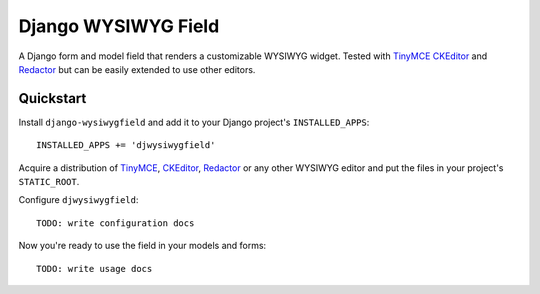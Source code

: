 ====================
Django WYSIWYG Field
====================

A Django form and model field that renders a customizable WYSIWYG widget.
Tested with TinyMCE_ CKEditor_ and Redactor_ but can be easily extended to use other editors.

Quickstart
----------

Install ``django-wysiwygfield`` and add it to your Django project's ``INSTALLED_APPS``::

    INSTALLED_APPS += 'djwysiwygfield'

Acquire a distribution of TinyMCE_, CKEditor_, Redactor_ or any other WYSIWYG editor and put the files in your project's ``STATIC_ROOT``.

Configure ``djwysiwygfield``::

    TODO: write configuration docs

Now you're ready to use the field in your models and forms::

    TODO: write usage docs

.. _TinyMCE: http://www.tinymce.com/
.. _CKEditor: http://ckeditor.com/
.. _Redactor: http://redactorjs.com/
